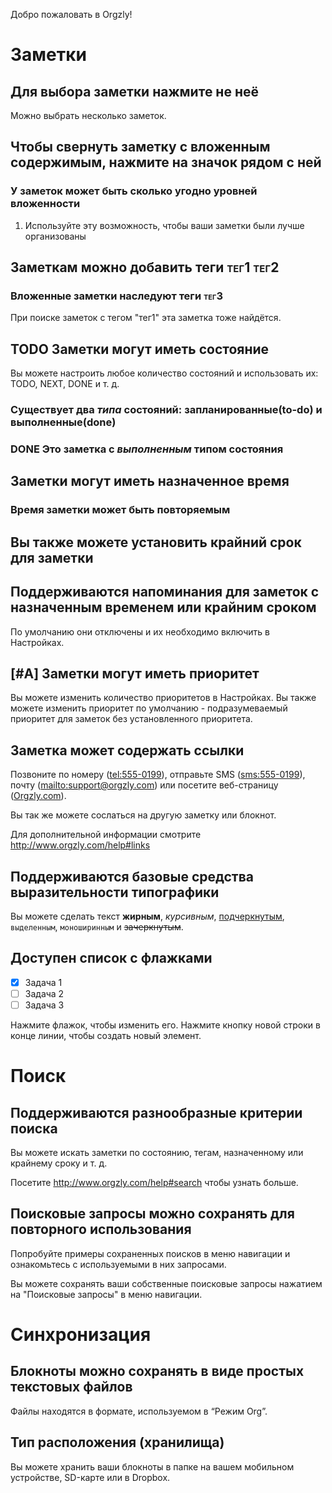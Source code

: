 Добро пожаловать в Orgzly!

* Заметки
** Для выбора заметки нажмите не неё

Можно выбрать несколько заметок.

** Чтобы свернуть заметку с вложенным содержимым, нажмите на значок рядом с ней
*** У заметок может быть сколько угодно уровней вложенности
**** Используйте эту возможность, чтобы ваши заметки были лучше организованы

** Заметкам можно добавить теги :тег1:тег2:
*** Вложенные заметки наследуют теги :тег3:

При поиске заметок с тегом "тег1" эта заметка тоже найдётся.

** TODO Заметки могут иметь состояние

Вы можете настроить любое количество состояний и использовать их: TODO, NEXT, DONE и т. д.

*** Существует два /типа/ состояний: запланированные(to-do) и выполненные(done)

*** DONE Это заметка с /выполненным/ типом состояния
CLOSED: [2018-01-24 Wed 17:00]

** Заметки могут иметь назначенное время
SCHEDULED: <2015-02-20 Fri 15:15>

*** Время заметки может быть повторяемым
SCHEDULED: <2015-02-16 Mon .+2d>

** Вы также можете установить крайний срок для заметки
DEADLINE: <2015-02-20 Fri>

** Поддерживаются напоминания для заметок с назначенным временем или крайним сроком

По умолчанию они отключены и их необходимо включить в Настройках.

** [#A] Заметки могут иметь приоритет

Вы можете изменить количество приоритетов в Настройках. Вы также можете изменить приоритет по умолчанию - подразумеваемый приоритет для заметок без установленного приоритета.

** Заметка может содержать ссылки

Позвоните по номеру (tel:555-0199), отправьте SMS (sms:555-0199), почту (mailto:support@orgzly.com) или посетите веб-страницу ([[http://www.orgzly.com][Orgzly.com]]).

Вы так же можете сослаться на другую заметку или блокнот.

Для дополнительной информации смотрите http://www.orgzly.com/help#links

** Поддерживаются базовые средства выразительности типографики

Вы можете сделать текст *жирным*, /курсивным/, _подчеркнутым_, =выделенным=, ~моноширинным~ и +зачеркнутым+.

** Доступен список c флажками

- [X] Задача 1
- [ ] Задача 2
- [ ] Задача 3

Нажмите флажок, чтобы изменить его. Нажмите кнопку новой строки в конце линии, чтобы создать новый элемент.

* Поиск
** Поддерживаются разнообразные критерии поиска

Вы можете искать заметки по состоянию, тегам, назначенному или крайнему сроку и т. д.

Посетите http://www.orgzly.com/help#search чтобы узнать больше.

** Поисковые запросы можно сохранять для повторного использования

Попробуйте примеры сохраненных поисков в меню навигации и ознакомьтесь с используемыми в них запросами.

Вы можете сохранять ваши собственные поисковые запросы нажатием на "Поисковые запросы" в меню навигации.

* Синхронизация

** Блокноты можно сохранять в виде простых текстовых файлов

Файлы находятся в формате, используемом в “Режим Org”.

** Тип расположения (хранилища)

Вы можете хранить ваши блокноты в папке на вашем мобильном устройстве, SD-карте или в Dropbox.
